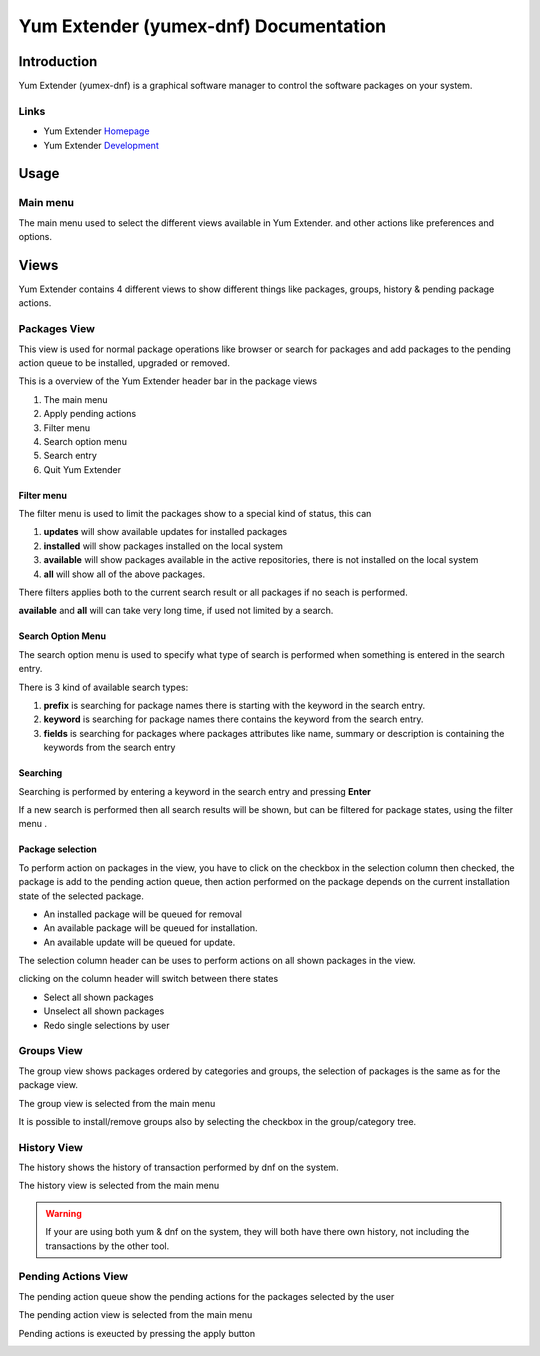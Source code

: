 ==========================================
Yum Extender (yumex-dnf) Documentation
==========================================


Introduction
=============

Yum Extender (yumex-dnf) is a graphical software manager to control the software packages on your system.

.. image::  img/updates.png

Links
------
* Yum Extender Homepage_
* Yum Extender Development_

.. _Homepage: http://yumex.dk
.. _Development: https://github.com/timlau/yumex-dnf

Usage
======

Main menu
----------
.. image::  img/main-menu.png

   
The main menu used to select the different views available in Yum Extender.
and other actions like preferences and options.

Views
======
Yum Extender contains 4 different views to show different things like packages, groups, history & pending package actions.

Packages View
--------------
This view is used for normal package operations like browser or search for packages and add packages to the pending action queue
to be installed, upgraded or removed.

.. image::  img/updates.png

This is a overview of the Yum Extender header bar in the package views

.. image::  img/top-bar.png


1. The main menu 
2. Apply pending actions
3. Filter menu
4. Search option menu
5. Search entry
6. Quit Yum Extender

Filter menu
~~~~~~~~~~~~
The filter menu is used to limit the packages show to a special kind of status, this can 

.. image::  img/filter-menu.png

1. **updates** will show available updates for installed packages
2. **installed** will show packages installed on the local system
3. **available** will show packages available in the active repositories, there is not installed on the local system
4. **all** will show all of the above packages.

There filters applies both to the current search result or all packages if no seach is performed.

**available** and **all** will can take very long time, if used not limited by a search.

Search Option Menu
~~~~~~~~~~~~~~~~~~~
The search option menu is used to specify what type of search is performed when something is entered in
the search entry.

.. image::  img/search-options.png

There is 3 kind of available search types:

1. **prefix** is searching for package names there is starting with the keyword in the search entry.
2. **keyword** is searching for package names there contains the keyword from the search entry.
3. **fields** is searching for packages where packages attributes like name, summary or description is containing the keywords from the search entry

Searching
~~~~~~~~~~
.. image::  img/search-bar.png

Searching is performed by entering a keyword in the search entry and pressing **Enter**

If a new search is performed then all search results will be shown, but can be filtered for package states, using
the filter menu |filters|.

Package selection
~~~~~~~~~~~~~~~~~
To perform action on packages in the view, you have to click on the checkbox in the selection column
then checked, the package is add to the pending action queue, then action performed on the package depends
on the current installation state of the selected package.

* An installed package will be queued for removal
* An available package will be queued for installation.
* An available update will be queued for update.

The selection column header can be uses to perform actions on all shown packages in the view.

.. image::  img/updates-selection.png

clicking on the column header will switch between there states

* Select all shown packages
* Unselect all shown packages
* Redo single selections by user




Groups View
--------------
The group view shows packages ordered by categories and groups, the selection of packages is the same as for the package view.

The group view is selected from the main menu |main-menu|

.. image::  img/groups.png

It is possible to install/remove groups also by selecting the checkbox in the group/category tree.

History View
--------------
The history shows the history of transaction performed by dnf on the system.

The history view is selected from the main menu |main-menu|

.. image::  img/history.png

.. warning:: If your are using both yum & dnf on the system, they will both have there own history, not including the transactions by the other tool.

Pending Actions View
--------------------------
The pending action queue show the pending actions for the packages selected by the user

The pending action view is selected from the main menu |main-menu|

Pending actions is exeucted by pressing the apply button |apply|

.. image::  img/queue.png
   

.. |filters| image:: img/button-filters.png
.. |search-options| image:: img/button-search-options.png
.. |main-menu| image:: img/button-main-menu.png   
.. |apply| image:: img/button-apply.png   





